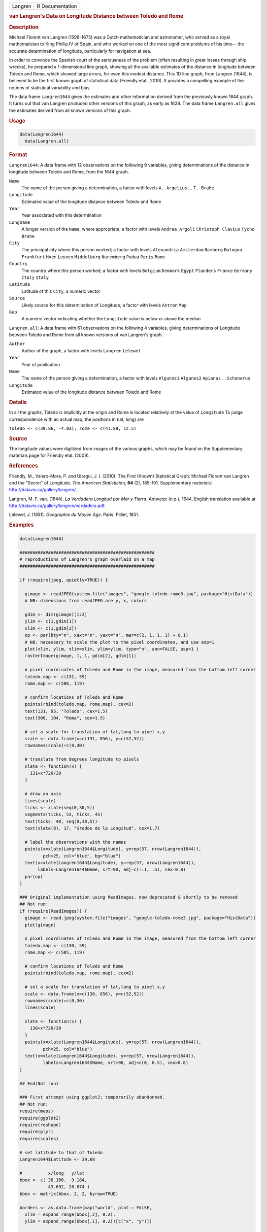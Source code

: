 .. container::

   ======= ===============
   Langren R Documentation
   ======= ===============

   .. rubric:: van Langren's Data on Longitude Distance between Toledo
      and Rome
      :name: Langren

   .. rubric:: Description
      :name: description

   Michael Florent van Langren (1598-1675) was a Dutch mathematician and
   astronomer, who served as a royal mathematician to King Phillip IV of
   Spain, and who worked on one of the most significant problems of his
   time— the accurate determination of longitude, particularly for
   navigation at sea.

   In order to convince the Spanish court of the seriousness of the
   problem (often resulting in great losses through ship wrecks), he
   prepared a 1-dimensional line graph, showing all the available
   estimates of the distance in longitude between Toledo and Rome, which
   showed large errors, for even this modest distance. This 1D line
   graph, from Langren (1644), is believed to be the first known graph
   of statistical data (Friendly etal., 2010). It provides a compelling
   example of the notions of statistical variability and bias.

   The data frame ``Langren1644`` gives the estimates and other
   information derived from the previously known 1644 graph. It turns
   out that van Langren produced other versions of this graph, as early
   as 1628. The data frame ``Langren.all`` gives the estimates derived
   from all known versions of this graph.

   .. rubric:: Usage
      :name: usage

   .. code:: R

        data(Langren1644)
          data(Langren.all)
          

   .. rubric:: Format
      :name: format

   ``Langren1644``: A data frame with 12 observations on the following 9
   variables, giving determinations of the distance in longitude between
   Toledo and Rome, from the 1644 graph.

   ``Name``
      The name of the person giving a determination, a factor with
      levels ``A. Argelius`` ... ``T. Brahe``

   ``Longitude``
      Estimated value of the longitude distance between Toledo and Rome

   ``Year``
      Year associated with this determination

   ``Longname``
      A longer version of the ``Name``, where appropriate; a factor with
      levels ``Andrea Argoli`` ``Christoph Clavius`` ``Tycho Brahe``

   ``City``
      The principal city where this person worked; a factor with levels
      ``Alexandria`` ``Amsterdam`` ``Bamberg`` ``Bologna`` ``Frankfurt``
      ``Hven`` ``Leuven`` ``Middelburg`` ``Nuremberg`` ``Padua``
      ``Paris`` ``Rome``

   ``Country``
      The country where this person worked; a factor with levels
      ``Belgium`` ``Denmark`` ``Egypt`` ``Flanders`` ``France``
      ``Germany`` ``Italy`` ``Italy``

   ``Latitude``
      Latitude of this ``City``; a numeric vector

   ``Source``
      Likely source for this determination of Longitude; a factor with
      levels ``Astron`` ``Map``

   ``Gap``
      A numeric vector indicating whether the ``Longitude`` value is
      below or above the median

   ``Langren.all``: A data frame with 61 observations on the following 4
   variables, giving determinations of Longitude between Toledo and Rome
   from all known versions of van Langren's graph.

   ``Author``
      Author of the graph, a factor with levels ``Langren`` ``Lelewel``

   ``Year``
      Year of publication

   ``Name``
      The name of the person giving a determination, a factor with
      levels ``Algunos1`` ``Algunos2`` ``Apianus`` ... ``Schonerus``

   ``Longitude``
      Estimated value of the longitude distance between Toledo and Rome

   .. rubric:: Details
      :name: details

   In all the graphs, Toledo is implicitly at the origin and Rome is
   located relatively at the value of ``Longitude`` To judge
   correspondence with an actual map, the positions in (lat, long) are

   ``toledo <- c(39.86, -4.03); rome <- c(41.89, 12.5)``

   .. rubric:: Source
      :name: source

   The longitude values were digitized from images of the various
   graphs, which may be found on the Supplementary materials page for
   Friendly etal. (2009).

   .. rubric:: References
      :name: references

   Friendly, M., Valero-Mora, P. and Ulargui, J. I. (2010). The First
   (Known) Statistical Graph: Michael Florent van Langren and the
   "Secret" of Longitude. *The American Statistician*, **64** (2),
   185-191. Supplementary materials: http://datavis.ca/gallery/langren/.

   Langren, M. F. van. (1644). *La Verdadera Longitud por Mar y Tierra*.
   Antwerp: (n.p.), 1644. English translation available at
   http://datavis.ca/gallery/langren/verdadera.pdf.

   Lelewel, J. (1851). *Geographie du Moyen Age*. Paris: Pilliet, 1851.

   .. rubric:: Examples
      :name: examples

   .. code:: R

      data(Langren1644)

      ####################################################
      # reproductions of Langren's graph overlaid on a map
      ####################################################

      if (require(jpeg, quietly=TRUE)) {

        gimage <- readJPEG(system.file("images", "google-toledo-rome3.jpg", package="HistData"))
        # NB: dimensions from readJPEG are y, x, colors

        gdim <- dim(gimage)[1:2]
        ylim <- c(1,gdim[1])
        xlim <- c(1,gdim[2])
        op <- par(bty="n", xaxt="n", yaxt="n", mar=c(2, 1, 1, 1) + 0.1)
        # NB: necessary to scale the plot to the pixel coordinates, and use asp=1
        plot(xlim, ylim, xlim=xlim, ylim=ylim, type="n", ann=FALSE, asp=1 )
        rasterImage(gimage, 1, 1, gdim[2], gdim[1])

        # pixel coordinates of Toledo and Rome in the image, measured from the bottom left corner
        toledo.map <- c(131, 59)
        rome.map <- c(506, 119)
        
        # confirm locations of Toledo and Rome
        points(rbind(toledo.map, rome.map), cex=2)
        text(131, 95, "Toledo", cex=1.5)
        text(506, 104, "Roma", cex=1.5)

        # set a scale for translation of lat,long to pixel x,y
        scale <- data.frame(x=c(131, 856), y=c(52,52))
        rownames(scale)=c(0,30)

        # translate from degrees longitude to pixels
        xlate <- function(x) {
          131+x*726/30    
        }

        # draw an axis
        lines(scale)
        ticks <- xlate(seq(0,30,5))
        segments(ticks, 52, ticks, 45)
        text(ticks, 40, seq(0,30,5))
        text(xlate(8), 17, "Grados de la Longitud", cex=1.7)

        # label the observations with the names
        points(x=xlate(Langren1644$Longitude), y=rep(57, nrow(Langren1644)), 
               pch=25, col="blue", bg="blue")
        text(x=xlate(Langren1644$Longitude), y=rep(57, nrow(Langren1644)), 
             labels=Langren1644$Name, srt=90, adj=c(-.1, .5), cex=0.8)
        par(op)
      }

      ### Original implementation using ReadImages, now deprecated & shortly to be removed
      ## Not run: 
      if (require(ReadImages)) {
        gimage <- read.jpeg(system.file("images", "google-toledo-rome3.jpg", package="HistData"))
        plot(gimage)
        
        # pixel coordinates of Toledo and Rome in the image, measured from the bottom left corner
        toledo.map <- c(130, 59)
        rome.map <- c(505, 119)
        
        # confirm locations of Toledo and Rome
        points(rbind(toledo.map, rome.map), cex=2)
        
        # set a scale for translation of lat,long to pixel x,y
        scale <- data.frame(x=c(130, 856), y=c(52,52))
        rownames(scale)=c(0,30)
        lines(scale)
        
        xlate <- function(x) {
          130+x*726/30    
        }
        points(x=xlate(Langren1644$Longitude), y=rep(57, nrow(Langren1644)), 
               pch=25, col="blue")
        text(x=xlate(Langren1644$Longitude), y=rep(57, nrow(Langren1644)), 
               labels=Langren1644$Name, srt=90, adj=c(0, 0.5), cex=0.8)
      }

      ## End(Not run)

      ### First attempt using ggplot2; temporarily abandonned.
      ## Not run: 
      require(maps)
      require(ggplot2)
      require(reshape)
      require(plyr)
      require(scales)

      # set latitude to that of Toledo
      Langren1644$Latitude <- 39.68

      #          x/long   y/lat
      bbox <- c( 38.186, -9.184,
                 43.692, 28.674 )
      bbox <- matrix(bbox, 2, 2, byrow=TRUE)

      borders <- as.data.frame(map("world", plot = FALSE,
        xlim = expand_range(bbox[,2], 0.2),
        ylim = expand_range(bbox[,1], 0.2))[c("x", "y")])

      data(world.cities)
      # get actual locations of Toledo & Rome
      cities <- subset(world.cities,
        name %in% c("Rome", "Toledo") & country.etc %in% c("Spain", "Italy"))
      colnames(cities)[4:5]<-c("Latitude", "Longitude")

      mplot <- ggplot(Langren1644, aes(Longitude, Latitude) ) +
        geom_path(aes(x, y), borders, colour = "grey60") +
        geom_point(y = 40) +
        geom_text(aes(label = Name), y = 40.1, angle = 90, hjust = 0, size = 3)
      mplot <- mplot +
          geom_segment(aes(x=-4.03, y=40, xend=30, yend=40))

      mplot <- mplot +
        geom_point(data = cities, colour = "red", size = 2) +
        geom_text(data=cities, aes(label=name), color="red", size=3, vjust=-0.5) +
        coord_cartesian(xlim=bbox[,2], ylim=bbox[,1])

      # make the plot have approximately aspect ratio = 1
      windows(width=10, height=2)
      mplot

      ## End(Not run)


      ###########################################
      # show variation in estimates across graphs
      ###########################################

      library(lattice)
      graph <- paste(Langren.all$Author, Langren.all$Year)
      dotplot(Name ~ Longitude, data=Langren.all)

      dotplot( as.factor(Year) ~ Longitude, data=Langren.all, groups=Name, type="o")

      dotplot(Name ~ Longitude|graph, data=Langren.all, groups=graph)

      # why the gap?
      gap.mod <- glm(Gap ~ Year + Source + Latitude, family=binomial, data=Langren1644)
      anova(gap.mod, test="Chisq")
